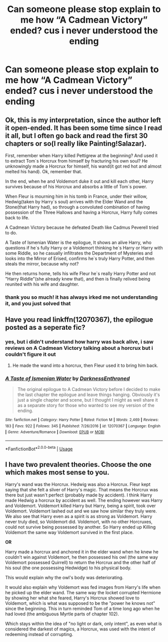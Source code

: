 #+TITLE: Can someone please stop explain to me how “A Cadmean Victory” ended? cus i never understood the ending

* Can someone please stop explain to me how “A Cadmean Victory” ended? cus i never understood the ending
:PROPERTIES:
:Author: adamistroubled
:Score: 18
:DateUnix: 1589824340.0
:DateShort: 2020-May-18
:FlairText: Discussion
:END:

** Ok, this is my interpretation, since the author left it open-ended. It has been some time since I read it all, but I often go back and read the first 30 chapters or so(I really like Painting!Salazar).

First, remember when Harry killed Pettigrew at the beginning? And used it to extract Tom`s Horcrux from himself by fracturing his own soul? He unknowingly made a Horcrux for himself, his wand(it got red hot and almost melted his hand). Ok, remember that.

In the end, when he and Voldemort duke it out and kill each other, Harry survives because of his Horcrux and absorbs a little of Tom`s power.

When Fleur is mourning him in his tomb in France, under their willow, Hedwig(taken by Harry`s soul) arrives with the Elder Wand and the Stone(that Harry had), so through a convoluted combination of having possession of the Three Hallows and having a Horcrux, Harry fully comes back to life.

A Cadmean Victory because he defeated Death like Cadmus Peverell tried to do.

A Taste of Ismenian Water is the epilogue, It shows an alive Harry, who questions if he`s fully Harry or a Voldemort thinking he`s Harry or Harry with some Riddle, so he casually infiltrates the Department of Mysteries and looks into the Mirror of Erised, confirms he`s truly Harry Potter, and then steals the mirror, because why not?

He then returns home, tells his wife Fleur he`s really Harry Potter and not "Harry Riddle"(she already knew that), and then is finally relived being reunited with his wife and daughter.
:PROPERTIES:
:Author: Kellar21
:Score: 31
:DateUnix: 1589829662.0
:DateShort: 2020-May-18
:END:

*** thank you so much! it has always irked me not understanding it, and you just solved that
:PROPERTIES:
:Author: adamistroubled
:Score: 8
:DateUnix: 1589829840.0
:DateShort: 2020-May-18
:END:


** Have you read linkffn(12070367), the epilogue posted as a seperate fic?
:PROPERTIES:
:Author: 420SwagBro
:Score: 4
:DateUnix: 1589829592.0
:DateShort: 2020-May-18
:END:

*** yes, but i didn't understand how harry was back alive, i saw reviews on A Cadmean Victory talking about a horcrux but i couldn't figure it out
:PROPERTIES:
:Author: adamistroubled
:Score: 4
:DateUnix: 1589829692.0
:DateShort: 2020-May-18
:END:

**** He made the wand into a horcrux, then Fleur used it to bring him back.
:PROPERTIES:
:Author: 420SwagBro
:Score: 1
:DateUnix: 1589829746.0
:DateShort: 2020-May-18
:END:


*** [[https://www.fanfiction.net/s/12070367/1/][*/A Taste of Ismenian Water/*]] by [[https://www.fanfiction.net/u/7037477/DarknessEnthroned][/DarknessEnthroned/]]

#+begin_quote
  The original epilogue to A Cadmean Victory before I decided to make the last chapter the epilogue and leave things hanging. Obviously it's just a single chapter and scene, but I thought I might as well share it as a separate story for those who wanted to see my version of the ending.
#+end_quote

^{/Site/:} ^{fanfiction.net} ^{*|*} ^{/Category/:} ^{Harry} ^{Potter} ^{*|*} ^{/Rated/:} ^{Fiction} ^{M} ^{*|*} ^{/Words/:} ^{2,469} ^{*|*} ^{/Reviews/:} ^{183} ^{*|*} ^{/Favs/:} ^{922} ^{*|*} ^{/Follows/:} ^{345} ^{*|*} ^{/Published/:} ^{7/26/2016} ^{*|*} ^{/id/:} ^{12070367} ^{*|*} ^{/Language/:} ^{English} ^{*|*} ^{/Genre/:} ^{Adventure/Romance} ^{*|*} ^{/Download/:} ^{[[http://www.ff2ebook.com/old/ffn-bot/index.php?id=12070367&source=ff&filetype=epub][EPUB]]} ^{or} ^{[[http://www.ff2ebook.com/old/ffn-bot/index.php?id=12070367&source=ff&filetype=mobi][MOBI]]}

--------------

*FanfictionBot*^{2.0.0-beta} | [[https://github.com/tusing/reddit-ffn-bot/wiki/Usage][Usage]]
:PROPERTIES:
:Author: FanfictionBot
:Score: 2
:DateUnix: 1589829607.0
:DateShort: 2020-May-18
:END:


** I have two prevalent theories. Choose the one which makes most sense to you.

Harry's wand was the Horcrux. Hedwig was also a Horcrux. Fleur kept saying that she felt a sliver of Harry's magic. That means the Horcrux was there but just wasn't perfect (probably made by accident). I think Harry made Hedwig a horcrux by accident as well. The ending however was Harry and Voldemort. Voldemort killed Harry but Harry, being a spirit, took over Voldemort. Voldemort lashed out and we saw how similar they truly were. We also see that Harry even as a spirit is as strong as Voldemort. Harry never truly died, so Voldemort did. Voldemort, with no other Horcruxes, could not survive being possessed by another. So Harry ended up Killing Voldemort the same way Voldemort survived in the first place.

*OR*

Harry made a horcrux and anchored it in the elder wand when he knew he couldn't win against Voldemort, he then possessed his owl (the same way Voldemort possessed Quirrell) to return the Horcrux and the other half of his soul (the one possessing Hedwidge) to his physical body.

This would explain why the owl's body was deteriorating.

It would also explain why Voldemort was fed images from Harry's life when he picked up the elder wand. The same way the locket corrupted Hermione by showing her what she feared, Harry's Horcrux showed love to Voldemort, which is what was supposed to be the "power he knows not" since the beginning. This in turn reminded Tom of a time long ago when he had loved (the ambiguous Myrtle parts of chapter 102).

Which stays within the idea of "no light or dark, only intent", as even what is considered the darkest of magics, a Horcrux, was used with the intent of redeeming instead of corrupting.
:PROPERTIES:
:Author: The_Ch0sen_0ne_
:Score: 2
:DateUnix: 1589825909.0
:DateShort: 2020-May-18
:END:
